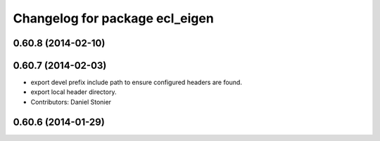 ^^^^^^^^^^^^^^^^^^^^^^^^^^^^^^^
Changelog for package ecl_eigen
^^^^^^^^^^^^^^^^^^^^^^^^^^^^^^^

0.60.8 (2014-02-10)
-------------------

0.60.7 (2014-02-03)
-------------------
* export devel prefix include path to ensure configured headers are found.
* export local header directory.
* Contributors: Daniel Stonier

0.60.6 (2014-01-29)
-------------------
